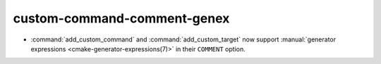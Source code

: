 custom-command-comment-genex
----------------------------

* :command:`add_custom_command` and :command:`add_custom_target` now
  support :manual:`generator expressions <cmake-generator-expressions(7)>`
  in their ``COMMENT`` option.
